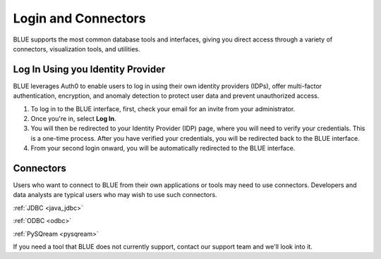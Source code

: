 .. _login_and_connectors:

*************************
Login and Connectors
*************************
BLUE supports the most common database tools and interfaces, giving you direct access through a variety of connectors, visualization tools, and utilities.

Log In Using you Identity Provider
===============================

BLUE leverages Auth0 to enable users to log in using their own identity providers (IDPs), offer multi-factor authentication, encryption, and anomaly detection to protect user data and prevent unauthorized access. 

#. To log in to the BLUE interface, first, check your email for an invite from your administrator. 

#. Once you're in, select **Log In**. 

#. You will then be redirected to your Identity Provider (IDP) page, where you will need to verify your credentials. This is a one-time process. After you have verified your credentials, you will be redirected back to the BLUE interface. 

#. From your second login onward, you will be automatically redirected to the BLUE interface.

Connectors
==========
   
Users who want to connect to BLUE from their own applications or tools may need to use connectors. Developers and data analysts are typical users who may wish to use such connectors.  


:ref:`JDBC <java_jdbc>`

:ref:`ODBC <odbc>`

:ref:`PySQream <pysqream>`


If you need a tool that BLUE does not currently support, contact our support team and we'll look into it.
